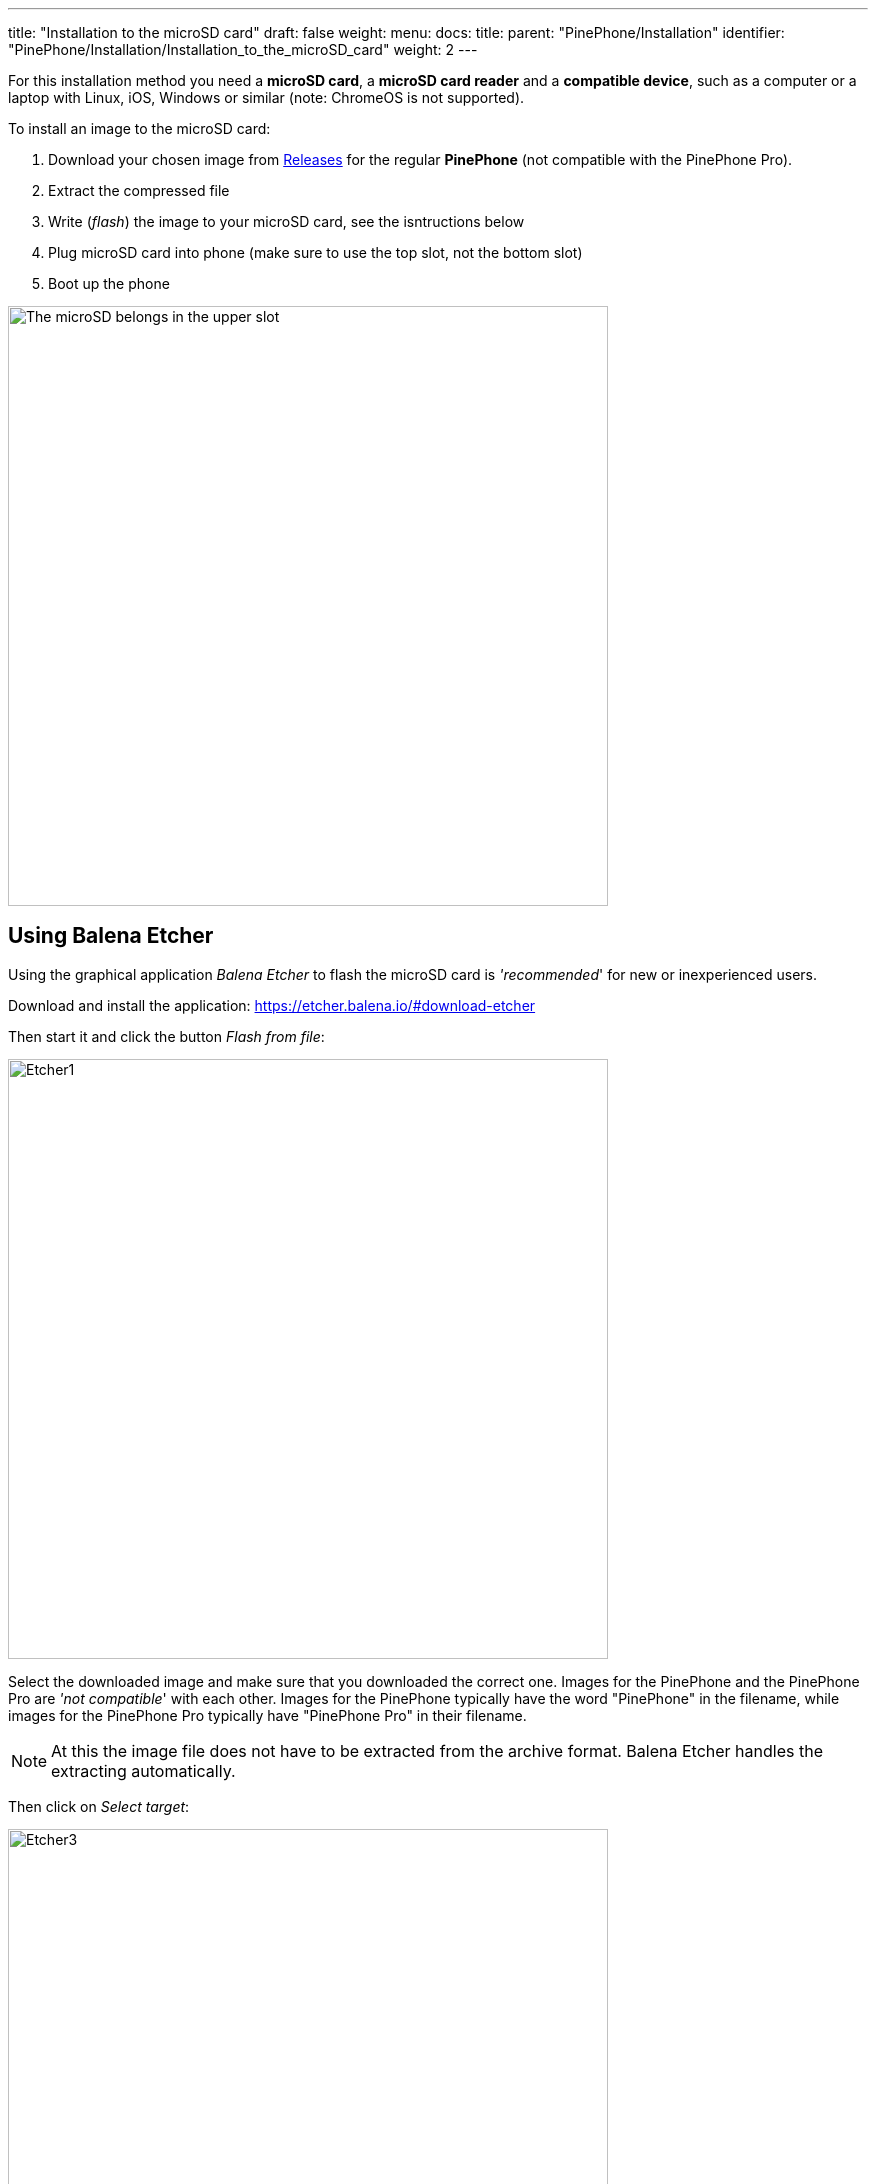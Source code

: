 ---
title: "Installation to the microSD card"
draft: false
weight: 
menu:
  docs:
    title:
    parent: "PinePhone/Installation"
    identifier: "PinePhone/Installation/Installation_to_the_microSD_card"
    weight: 2
---

For this installation method you need a *microSD card*, a *microSD card reader* and a *compatible device*, such as a computer or a laptop with Linux, iOS, Windows or similar (note: ChromeOS is not supported).

To install an image to the microSD card:

. Download your chosen image from link:/documentation/PinePhone/Software/Releases[Releases] for the regular *PinePhone* (not compatible with the PinePhone Pro).
. Extract the compressed file
. Write (_flash_) the image to your microSD card, see the isntructions below
. Plug microSD card into phone (make sure to use the top slot, not the bottom slot)
. Boot up the phone

image:/documentation/images/Pinephone_slots.png[The microSD belongs in the upper slot, the micro-SIM in the lower slot.,title="The microSD belongs in the upper slot, the micro-SIM in the lower slot.",width=600]

== Using Balena Etcher

Using the graphical application _Balena Etcher_ to flash the microSD card is _'recommended_' for new or inexperienced users.

Download and install the application: https://etcher.balena.io/#download-etcher

Then start it and click the button _Flash from file_:

image:../Etcher1.png[width=600]

Select the downloaded image and make sure that you downloaded the correct one. Images for the PinePhone and the PinePhone Pro are _'not compatible_' with each other. Images for the PinePhone typically have the word "PinePhone" in the filename, while images for the PinePhone Pro typically have "PinePhone Pro" in their filename.

NOTE: At this the image file does not have to be extracted from the archive format. Balena Etcher handles the extracting automatically.

Then click on _Select target_:

image:../Etcher3.png[width=600]

NOTE: Make sure to select the correct target by comparing the name and the disk capacity with the label on the microSD card.

Then click on _Flash!_:

image:../Etcher4.png[width=600]

That's it!

== Using dd

For flashing the microSD card, the command _dd_ can be used as well.

Make sure to select the correct device using `lsblk`. Then run _dd_ with the selected device:

`sudo dd if=*IMAGE.img* of=/dev/*[DEVICE]* bs=1M status=progress conv=fsync`

NOTE: The image needs to be written to the whole device, not to partition 1. Make sure you're NOT selecting _/dev/sda1_ or _/dev/mmcblk0p1_ as target.

== Using bmaptool

Make sure to select the correct device using `lsblk`. Then run bmaptool with the correct device:

Download the _IMAGE.xz_ and the _IMAGE.bmap_ files, then run:

`bmaptool copy --bmap *IMAGE.bmap* *IMAGE.xz* /dev/*[DEVICE]*`

This takes around 2.5 minutes to flash a 4 Gb file.

== Using Gnome Disks

The graphical application _Gnome Disks_ can be used to flash the microSD card as well.

To do so, select the correct device in the left device selection, then click on the three dot menu and select _Restore Disk Image..._ and follow the on-screen instructions.